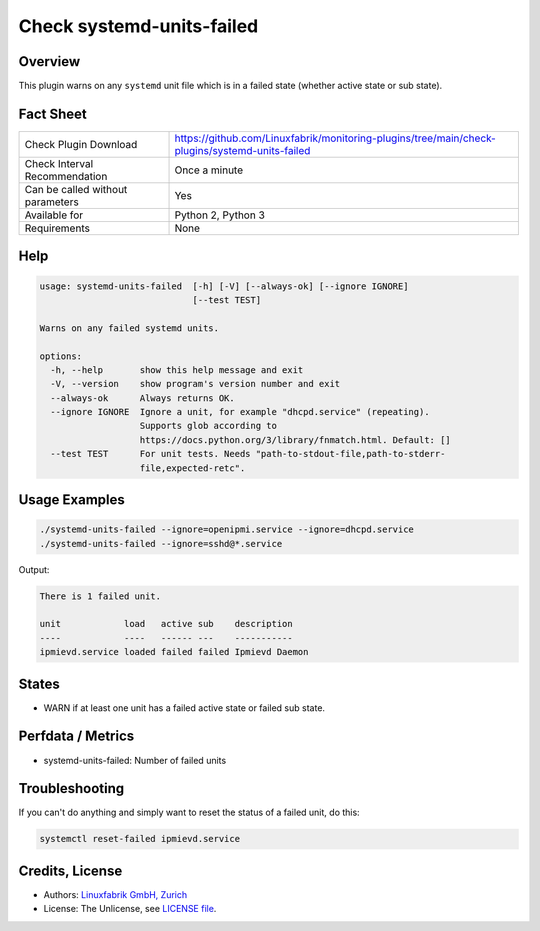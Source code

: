 Check systemd-units-failed
==========================

Overview
--------

This plugin warns on any ``systemd`` unit file which is in a failed state (whether active state or sub state).


Fact Sheet
----------

.. csv-table::
    :widths: 30, 70

    "Check Plugin Download",                "https://github.com/Linuxfabrik/monitoring-plugins/tree/main/check-plugins/systemd-units-failed"
    "Check Interval Recommendation",        "Once a minute"
    "Can be called without parameters",     "Yes"
    "Available for",                        "Python 2, Python 3"
    "Requirements",                         "None"


Help
----

.. code-block:: text

    usage: systemd-units-failed  [-h] [-V] [--always-ok] [--ignore IGNORE]
                                 [--test TEST]

    Warns on any failed systemd units.

    options:
      -h, --help       show this help message and exit
      -V, --version    show program's version number and exit
      --always-ok      Always returns OK.
      --ignore IGNORE  Ignore a unit, for example "dhcpd.service" (repeating).
                       Supports glob according to
                       https://docs.python.org/3/library/fnmatch.html. Default: []
      --test TEST      For unit tests. Needs "path-to-stdout-file,path-to-stderr-
                       file,expected-retc".


Usage Examples
--------------

.. code-block:: bash

    ./systemd-units-failed --ignore=openipmi.service --ignore=dhcpd.service
    ./systemd-units-failed --ignore=sshd@*.service

Output:

.. code-block:: text

    There is 1 failed unit.

    unit            load   active sub    description
    ----            ----   ------ ---    -----------
    ipmievd.service loaded failed failed Ipmievd Daemon


States
------

* WARN if at least one unit has a failed active state or failed sub state.


Perfdata / Metrics
------------------

* systemd-units-failed: Number of failed units


Troubleshooting
---------------

If you can't do anything and simply want to reset the status of a failed unit, do this:

.. code-block:: bash

    systemctl reset-failed ipmievd.service


Credits, License
----------------

* Authors: `Linuxfabrik GmbH, Zurich <https://www.linuxfabrik.ch>`_
* License: The Unlicense, see `LICENSE file <https://unlicense.org/>`_.
